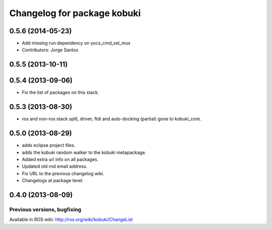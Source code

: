 ^^^^^^^^^^^^^^^^^^^^^^^^^^^^
Changelog for package kobuki
^^^^^^^^^^^^^^^^^^^^^^^^^^^^

0.5.6 (2014-05-23)
------------------
* Add missing run dependency on yocs_cmd_vel_mux
* Contributors: Jorge Santos

0.5.5 (2013-10-11)
------------------

0.5.4 (2013-09-06)
------------------
* Fix the list of packages on this stack.

0.5.3 (2013-08-30)
------------------
* ros and non-ros stack split, driver, ftdi and auto-docking (partial) gone to kobuki_core.

0.5.0 (2013-08-29)
------------------
* adds eclipse project files.
* adds the kobuki random walker to the kobuki metapackage.
* Added extra url info on all packages.
* Updated old rnd email address.
* Fix URL to the previous changelog wiki.
* Changelogs at package level.

0.4.0 (2013-08-09)
------------------


Previous versions, bugfixing
============================

Available in ROS wiki: http://ros.org/wiki/kobuki/ChangeList
